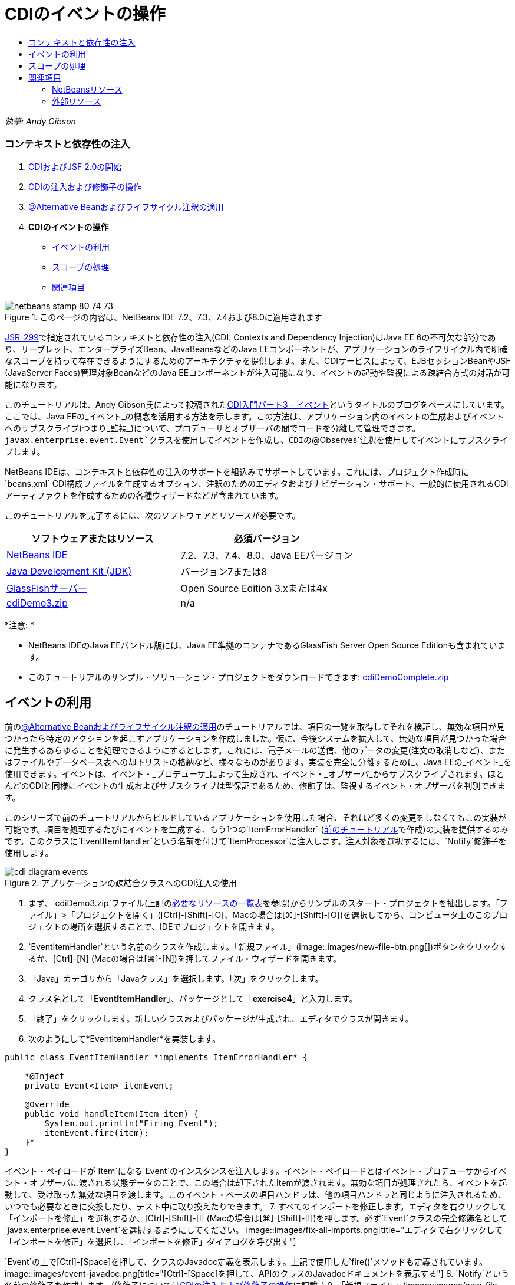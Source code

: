// 
//     Licensed to the Apache Software Foundation (ASF) under one
//     or more contributor license agreements.  See the NOTICE file
//     distributed with this work for additional information
//     regarding copyright ownership.  The ASF licenses this file
//     to you under the Apache License, Version 2.0 (the
//     "License"); you may not use this file except in compliance
//     with the License.  You may obtain a copy of the License at
// 
//       http://www.apache.org/licenses/LICENSE-2.0
// 
//     Unless required by applicable law or agreed to in writing,
//     software distributed under the License is distributed on an
//     "AS IS" BASIS, WITHOUT WARRANTIES OR CONDITIONS OF ANY
//     KIND, either express or implied.  See the License for the
//     specific language governing permissions and limitations
//     under the License.
//

= CDIのイベントの操作
:jbake-type: tutorial
:jbake-tags: tutorials 
:jbake-status: published
:icons: font
:syntax: true
:source-highlighter: pygments
:toc: left
:toc-title:
:description: CDIのイベントの操作 - Apache NetBeans
:keywords: Apache NetBeans, Tutorials, CDIのイベントの操作

_執筆: Andy Gibson_


=== コンテキストと依存性の注入

1. link:cdi-intro.html[+CDIおよびJSF 2.0の開始+]
2. link:cdi-inject.html[+CDIの注入および修飾子の操作+]
3. link:cdi-validate.html[+@Alternative Beanおよびライフサイクル注釈の適用+]
4. *CDIのイベントの操作*
* <<event,イベントの利用>>
* <<scopes,スコープの処理>>
* <<seealso,関連項目>>

image::images/netbeans-stamp-80-74-73.png[title="このページの内容は、NetBeans IDE 7.2、7.3、7.4および8.0に適用されます"]

link:http://jcp.org/en/jsr/detail?id=299[+JSR-299+]で指定されているコンテキストと依存性の注入(CDI: Contexts and Dependency Injection)はJava EE 6の不可欠な部分であり、サーブレット、エンタープライズBean、JavaBeansなどのJava EEコンポーネントが、アプリケーションのライフサイクル内で明確なスコープを持って存在できるようにするためのアーキテクチャを提供します。また、CDIサービスによって、EJBセッションBeanやJSF (JavaServer Faces)管理対象BeanなどのJava EEコンポーネントが注入可能になり、イベントの起動や監視による疎結合方式の対話が可能になります。

このチュートリアルは、Andy Gibson氏によって投稿されたlink:http://www.andygibson.net/blog/index.php/2010/01/11/getting-started-with-jsf-2-0-and-cdi-part-3/[+CDI入門パート3 - イベント+]というタイトルのブログをベースにしています。ここでは、Java EEの_イベント_の概念を活用する方法を示します。この方法は、アプリケーション内のイベントの生成およびイベントへのサブスクライブ(つまり_監視_)について、プロデューサとオブザーバの間でコードを分離して管理できます。`javax.enterprise.event.Event`クラスを使用してイベントを作成し、CDIの`@Observes`注釈を使用してイベントにサブスクライブします。

NetBeans IDEは、コンテキストと依存性の注入のサポートを組込みでサポートしています。これには、プロジェクト作成時に`beans.xml` CDI構成ファイルを生成するオプション、注釈のためのエディタおよびナビゲーション・サポート、一般的に使用されるCDIアーティファクトを作成するための各種ウィザードなどが含まれています。


このチュートリアルを完了するには、次のソフトウェアとリソースが必要です。

|===
|ソフトウェアまたはリソース |必須バージョン 

|link:https://netbeans.org/downloads/index.html[+NetBeans IDE+] |7.2、7.3、7.4、8.0、Java EEバージョン 

|link:http://www.oracle.com/technetwork/java/javase/downloads/index.html[+Java Development Kit (JDK)+] |バージョン7または8 

|link:http://glassfish.dev.java.net/[+GlassFishサーバー+] |Open Source Edition 3.xまたは4x 

|link:https://netbeans.org/projects/samples/downloads/download/Samples%252FJavaEE%252FcdiDemo3.zip[+cdiDemo3.zip+] |n/a 
|===

*注意: *

* NetBeans IDEのJava EEバンドル版には、Java EE準拠のコンテナであるGlassFish Server Open Source Editionも含まれています。
* このチュートリアルのサンプル・ソリューション・プロジェクトをダウンロードできます: link:https://netbeans.org/projects/samples/downloads/download/Samples%252FJavaEE%252FcdiDemoComplete.zip[+cdiDemoComplete.zip+]



[[event]]
== イベントの利用

前のlink:cdi-validate.html[+@Alternative Beanおよびライフサイクル注釈の適用+]のチュートリアルでは、項目の一覧を取得してそれを検証し、無効な項目が見つかったら特定のアクションを起こすアプリケーションを作成しました。仮に、今後システムを拡大して、無効な項目が見つかった場合に発生するあらゆることを処理できるようにするとします。これには、電子メールの送信、他のデータの変更(注文の取消しなど)、またはファイルやデータベース表への却下リストの格納など、様々なものがあります。実装を完全に分離するために、Java EEの_イベント_を使用できます。イベントは、イベント・_プロデューサ_によって生成され、イベント・_オブザーバ_からサブスクライブされます。ほとんどのCDIと同様にイベントの生成およびサブスクライブは型保証であるため、修飾子は、監視するイベント・オブザーバを判別できます。

このシリーズで前のチュートリアルからビルドしているアプリケーションを使用した場合、それほど多くの変更をしなくてもこの実装が可能です。項目を処理するたびにイベントを生成する、もう1つの`ItemErrorHandler` (link:cdi-validate.html[+前のチュートリアル+]で作成)の実装を提供するのみです。このクラスに`EventItemHandler`という名前を付けて`ItemProcessor`に注入します。注入対象を選択するには、`Notify`修飾子を使用します。

image::images/cdi-diagram-events.png[title="アプリケーションの疎結合クラスへのCDI注入の使用"]

1. まず、`cdiDemo3.zip`ファイル(上記の<<requiredSoftware,必要なリソースの一覧表>>を参照)からサンプルのスタート・プロジェクトを抽出します。「ファイル」>「プロジェクトを開く」([Ctrl]-[Shift]-[O]、Macの場合は[⌘]-[Shift]-[O])を選択してから、コンピュータ上のこのプロジェクトの場所を選択することで、IDEでプロジェクトを開きます。
2. `EventItemHandler`という名前のクラスを作成します。「新規ファイル」(image::images/new-file-btn.png[])ボタンをクリックするか、[Ctrl]-[N] (Macの場合は[⌘]-[N])を押してファイル・ウィザードを開きます。
3. 「Java」カテゴリから「Javaクラス」を選択します。「次」をクリックします。
4. クラス名として「*EventItemHandler*」、パッケージとして「*exercise4*」と入力します。
5. 「終了」をクリックします。新しいクラスおよびパッケージが生成され、エディタでクラスが開きます。
6. 次のようにして*EventItemHandler*を実装します。

[source,java]
----

public class EventItemHandler *implements ItemErrorHandler* {

    *@Inject
    private Event<Item> itemEvent;

    @Override
    public void handleItem(Item item) {
        System.out.println("Firing Event");
        itemEvent.fire(item);
    }*
}
----
イベント・ペイロードが`Item`になる`Event`のインスタンスを注入します。イベント・ペイロードとはイベント・プロデューサからイベント・オブザーバに渡される状態データのことで、この場合は却下されたItemが渡されます。無効な項目が処理されたら、イベントを起動して、受け取った無効な項目を渡します。このイベント・ベースの項目ハンドラは、他の項目ハンドラと同じように注入されるため、いつでも必要なときに交換したり、テスト中に取り換えたりできます。
7. すべてのインポートを修正します。エディタを右クリックして「インポートを修正」を選択するか、[Ctrl]-[Shift]-[I] (Macの場合は[⌘]-[Shift]-[I])を押します。必ず`Event`クラスの完全修飾名として`javax.enterprise.event.Event`を選択するようにしてください。
image::images/fix-all-imports.png[title="エディタで右クリックして「インポートを修正」を選択し、「インポートを修正」ダイアログを呼び出す"]

[tips]#`Event`の上で[Ctrl]-[Space]を押して、クラスのJavadoc定義を表示します。上記で使用した`fire()`メソッドも定義されています。#
image::images/event-javadoc.png[title="[Ctrl]-[Space]を押して、APIのクラスのJavadocドキュメントを表示する"]
8. `Notify`という名前の修飾子を作成します。(修飾子についてはlink:cdi-inject.html[+CDIの注入および修飾子の操作+]に記載。)
9. 「新規ファイル」(image::images/new-file-btn.png[])ボタンをクリックするか、[Ctrl]-[N] (Macの場合は[⌘]-[N])を押してファイル・ウィザードを開きます。
10. 「コンテキストと依存性の注入」カテゴリから「修飾子タイプ」を選択します。「次」をクリックします。
11. クラス名として「*Notify*」、パッケージとして「*exercise4*」と入力します。
12. 「終了」をクリックします。新しい`Notify`修飾子がエディタで開きます。

[source,java]
----

@Qualifier
@Retention(RUNTIME)
@Target({METHOD, FIELD, PARAMETER, TYPE})
public @interface Notify {
}
----
13. `EventItemHandler`に`@Notify`注釈を追加します。

[source,java]
----

*@Notify*
public class EventItemHandler implements ItemErrorHandler {

    ...
}
----
このエラー・ハンドラを注入のために識別し、`ItemProcessor`で注入ポイントに追加して使用できる`@Notify`修飾子注釈を作成しました。
14. `exercise2.ItemProcessor`で、`EventItemHandler`の注入ポイントに`@Notify`注釈を追加します。

[source,java]
----

@Named
@RequestScoped
public class ItemProcessor {

    @Inject @Demo
    private ItemDao itemDao;

    @Inject
    private ItemValidator itemValidator;

    @Inject *@Notify*
    private ItemErrorHandler itemErrorHandler;

    public void execute() {
        List<Item> items = itemDao.fetchItems();
        for (Item item : items) {
            if (!itemValidator.isValid(item)) {
                itemErrorHandler.handleItem(item);
            }
        }
    }
}
----
(エディタのヒントを使用して`exercise4.Notify`のインポート文を追加します。)
15. 「プロジェクトの実行」(image::images/run-project-btn.png[])ボタンをクリックして、プロジェクトを実行します。
16. ブラウザで「`Execute`」ボタンをクリックしてからIDEに戻り、「出力」ウィンドウ([Ctrl]-[4]、Macの場合は[⌘]-[4])でサーバー・ログを調べます。ビルドしてきたアプリケーションは、現時点で`DefaultItemDao`を使用して4つの`Item`を設定してから`Item`に`RelaxedItemValidator`を適用するため、`itemErrorHandler`が2度起動するのが確認できるはずです。
image::images/output-window.png[title="「出力」ウィンドウに表示されたGlassFishサーバー・ログの確認"]
しかし、現時点ではイベントを監視しているものはありません。これは、`@Observes`注釈を使用して_オブザーバ_・メソッドを作成すれば修正できます。イベントを監視するために必要な手順はこれのみです。これを示すため、`FileErrorReporter` (link:cdi-validate.html[+前のチュートリアル+]で作成)にこの`handleItem()`メソッドをコールするオブザーバ・メソッドを追加して、起動されたイベントに応答するように変更できます。
17. `FileErrorReporter`がイベントに応答するようにするには、クラスに次のメソッドを追加します。

[source,java]
----

public class FileErrorReporter implements ItemErrorHandler {

    *public void eventFired(@Observes Item item) {
        handleItem(item);
    }*

    ...
}
----
(エディタのヒントを使用して`javax.enterprise.event.Observes`のインポート文を追加します。)
18. 再びプロジェクトを実行([F6]、Macの場合は[fn]-[F6])し、「`Execute`」ボタンをクリックしてからIDEに戻り、「出力」ウィンドウでサーバー・ログを調べます。
image::images/output-window2.png[title="「出力」ウィンドウに表示されたGlassFishサーバー・ログの確認"]
先ほどと同じく無効なオブジェクトでイベントが起動されますが、今度は各イベントの起動時に項目の情報が保存されるようになったのが確認できます。また、起動されたイベントごとに`FileErrorReporter` Beanが作成されて閉じられているため、ライフサイクル・イベントが監視されていることもわかります。(`@PostConstruct`や`@PreDestroy`などのライフサイクル注釈については、link:cdi-validate.html[+@Alternative Beanおよびライフサイクル注釈の適用+]を参照。)

上記の手順で示したように、`@Observes`注釈はイベントを監視するための簡単な方法を提供します。

イベントおよびオブザーバは、修飾子を使用して注釈を付けることによって、オブザーバが項目の特定のイベントのみを監視するようにもできます。デモについては、link:http://www.andygibson.net/blog/index.php/2010/01/11/getting-started-with-jsf-2-0-and-cdi-part-3/[+CDI入門パート3 – イベント+]を参照してください。



[[scopes]]
== スコープの処理

現状のアプリケーションでは、イベントが生成されるたびに`FileErrorReporter` Beanが作成されます。この場合、項目ごとにファイルを開いて閉じる必要はないため、毎回新しいBeanを作成することは望ましくありません。ただし、プロセスの開始時にファイルを開き、プロセスの完了時にファイルを閉じる必要があります。このために、`FileErrorReporter` Beanの_スコープ_について考慮する必要があります。

現時点では、`FileErrorReporter` Beanに定義されたスコープはありません。定義されたスコープがない場合、CDIはデフォルトの依存擬似スコープを使用します。これは実際のところ、Beanが非常に短い期間(通常はメソッド・コールの期間)で作成および破棄されることを意味します。現在のシナリオでは、起動されたイベントの期間でBeanが作成および破棄されます。これを修正するために、手動でスコープ注釈を追加してBeanのスコープを延ばすことができます。このBeanに`@RequestScoped`を指定して、最初のイベント起動時にBeanが作成されたら、リクエストの期間存在し続けるようにします。これはまた、このBeanを注入できるどの注入ポイントにおいても、同じBeanインスタンスが注入されることを意味します。

1. `FileErrorReporter`クラスに、`@RequestScope`注釈および対応する`javax.enterprise.context.RequestScoped`のインポート文を追加します。

[source,java]
----

*import javax.enterprise.context.RequestScoped;*
...

*@RequestScoped*
public class FileErrorReporter implements ItemErrorHandler { ... }
----
[tips]#入力中に[Ctrl]-[Space]を押すと、エディタのコード補完サポートを呼び出せます。コード補完で項目を選択すると、関連付けられたすべてのインポート文が自動的にクラスに追加されます。#
image::images/code-completion.png[title="入力中に [Ctrl]-[Space]を押してコード補完の候補を呼び出す"]
2. 再びプロジェクトを実行([F6]、Macの場合は[fn]-[F6])し、「`Execute`」ボタンをクリックしてからIDEに戻り、「出力」ウィンドウでサーバー・ログを調べます。
image::images/output-window3.png[title="「出力」ウィンドウに表示されたGlassFishサーバー・ログの確認"]
`FileErrorReporter` Beanが最初のイベントの起動時にのみ作成され、最後のイベントの起動後に閉じられます。

[source,java]
----

INFO: Firing Event
*INFO: Creating file error reporter*
INFO: Saving exercise2.Item@48ce88f6 [Value=34, Limit=7] to file
INFO: Firing Event
INFO: Saving exercise2.Item@3cae5788 [Value=89, Limit=32] to file
*INFO: Closing file error reporter*

----

システムの各部分をモジュール式で分離するには、イベントの使用をお薦めします。イベントを使用すると、イベントのオブザーバとプロデューサは互いのことを意識する必要がなくなり、そのための構成の必要もなくなります。イベントのプロデューサにオブザーバを意識させることなく、イベントにサブスクライブするコード部分を追加できます。(イベントを使用しない場合、通常は手動でイベントのプロデューサにオブザーバをコールさせる必要があります。)たとえば、だれかが注文ステータスを更新したら営業担当に電子メールを送るイベントや、技術サポートの問題が未解決のまま1週間を超えたらアカウント・マネージャに通知するイベントを追加できます。このような種類のルールはイベントを使用しなくても実装できますが、イベントを使用するとビジネス・ロジックを簡単に分離できるようになります。さらに、コンパイル時やビルド時の依存性がなくなります。ただアプリケーションにモジュールを追加するのみで、自動的にイベントの監視および生成が始まります。

link:/about/contact_form.html?to=3&subject=Feedback:%20Working%20with%20Events%20in%20CDI[+このチュートリアルに関するご意見をお寄せください+]



[[seealso]]
== 関連項目

CDIおよびJava EEの詳細は、次のリソースを参照してください。


=== NetBeansリソース

* link:cdi-intro.html[+コンテキストと依存性の注入およびJSF 2.0の開始+]
* link:cdi-inject.html[+CDIの注入および修飾子の操作+]
* link:cdi-validate.html[+@Alternative Beanおよびライフサイクル注釈の適用+]
* link:javaee-gettingstarted.html[+Java EEアプリケーションの開始+]
* link:../web/jsf20-intro.html[+JavaServer Faces 2.0入門+]


=== 外部リソース

* link:http://blogs.oracle.com/enterprisetechtips/entry/using_cdi_and_dependency_injection[+エンタープライズ技術ヒント: JSF 2.0アプリケーションでのJavaのCDIおよび依存性の注入の使用+]
* link:http://download.oracle.com/javaee/6/tutorial/doc/gjbnr.html[+Java EE 6チュートリアル、パートV: Java EEプラットフォームのコンテキストと依存性の注入+]
* link:http://jcp.org/en/jsr/detail?id=299[+JSR 299: コンテキストと依存性の注入の仕様+]
* link:http://jcp.org/en/jsr/detail?id=316[+JSR 316: Java Platform Enterprise Edition 6の仕様+]
